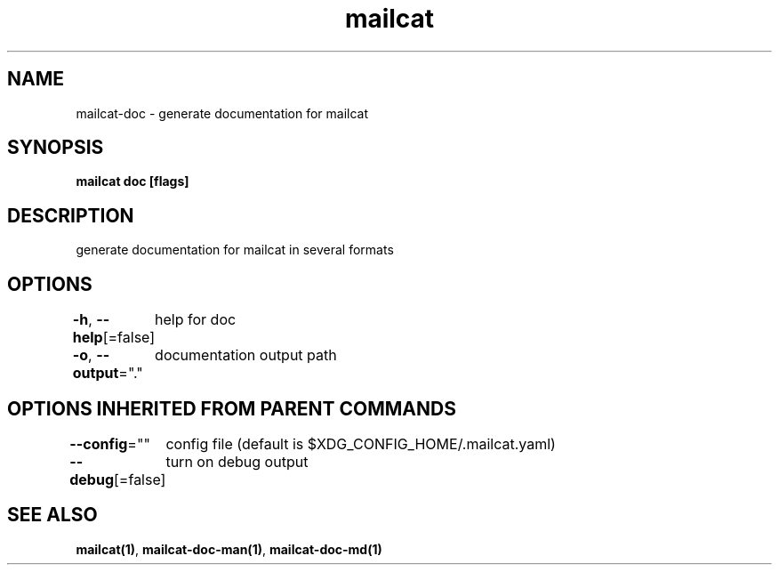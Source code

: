 .nh
.TH "mailcat" "1" "Nov 2021" "" ""

.SH NAME
.PP
mailcat\-doc \- generate documentation for mailcat


.SH SYNOPSIS
.PP
\fBmailcat doc [flags]\fP


.SH DESCRIPTION
.PP
generate documentation for mailcat in several formats


.SH OPTIONS
.PP
\fB\-h\fP, \fB\-\-help\fP[=false]
	help for doc

.PP
\fB\-o\fP, \fB\-\-output\fP="."
	documentation output path


.SH OPTIONS INHERITED FROM PARENT COMMANDS
.PP
\fB\-\-config\fP=""
	config file (default is $XDG\_CONFIG\_HOME/.mailcat.yaml)

.PP
\fB\-\-debug\fP[=false]
	turn on debug output


.SH SEE ALSO
.PP
\fBmailcat(1)\fP, \fBmailcat\-doc\-man(1)\fP, \fBmailcat\-doc\-md(1)\fP
